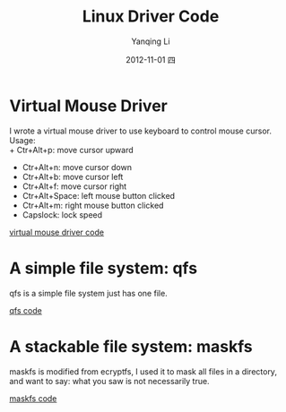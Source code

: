 #+TITLE:     Linux Driver Code
#+AUTHOR:    Yanqing Li
#+EMAIL:     yannik520@gmail.com
#+DATE:      2012-11-01 四
#+DESCRIPTION:
#+KEYWORDS:
#+LANGUAGE:  en
#+OPTIONS:   H:3 num:t toc:t \n:nil @:t ::t |:t ^:t -:t f:t *:t <:t
#+OPTIONS:   TeX:t LaTeX:t skip:nil d:nil todo:t pri:nil tags:not-in-toc
#+INFOJS_OPT: view:nil toc:nil ltoc:t mouse:underline buttons:0 path:http://orgmode.org/org-info.js
#+EXPORT_SELECT_TAGS: export
#+EXPORT_EXCLUDE_TAGS: noexport
#+LINK_UP:   
#+LINK_HOME: 
#+XSLT:
#+STYLE: <link rel="stylesheet" type="text/css" href="./style.css" />

* Virtual Mouse Driver
I wrote a virtual mouse driver to use keyboard to control mouse cursor.\\
Usage:\\
+ Ctr+Alt+p: move cursor upward
+ Ctr+Alt+n: move cursor down
+ Ctr+Alt+b: move cursor left
+ Ctr+Alt+f: move cursor right
+ Ctr+Alt+Space: left mouse button clicked
+ Ctr+Alt+m: right mouse button clicked
+ Capslock: lock speed

[[./linux_driver_code/vmouse_driver.tar.bz2][virtual mouse driver code]]

* A simple file system: qfs
qfs is a simple file system just has one file.

[[./linux_driver_code/qfs.tar.bz2][qfs code]]

* A stackable file system: maskfs
maskfs is modified from ecryptfs, I used it to mask all files in a directory, and want to say: what you saw is not necessarily true.

[[./linux_driver_code/maskfs.tar.bz2][maskfs code]]
